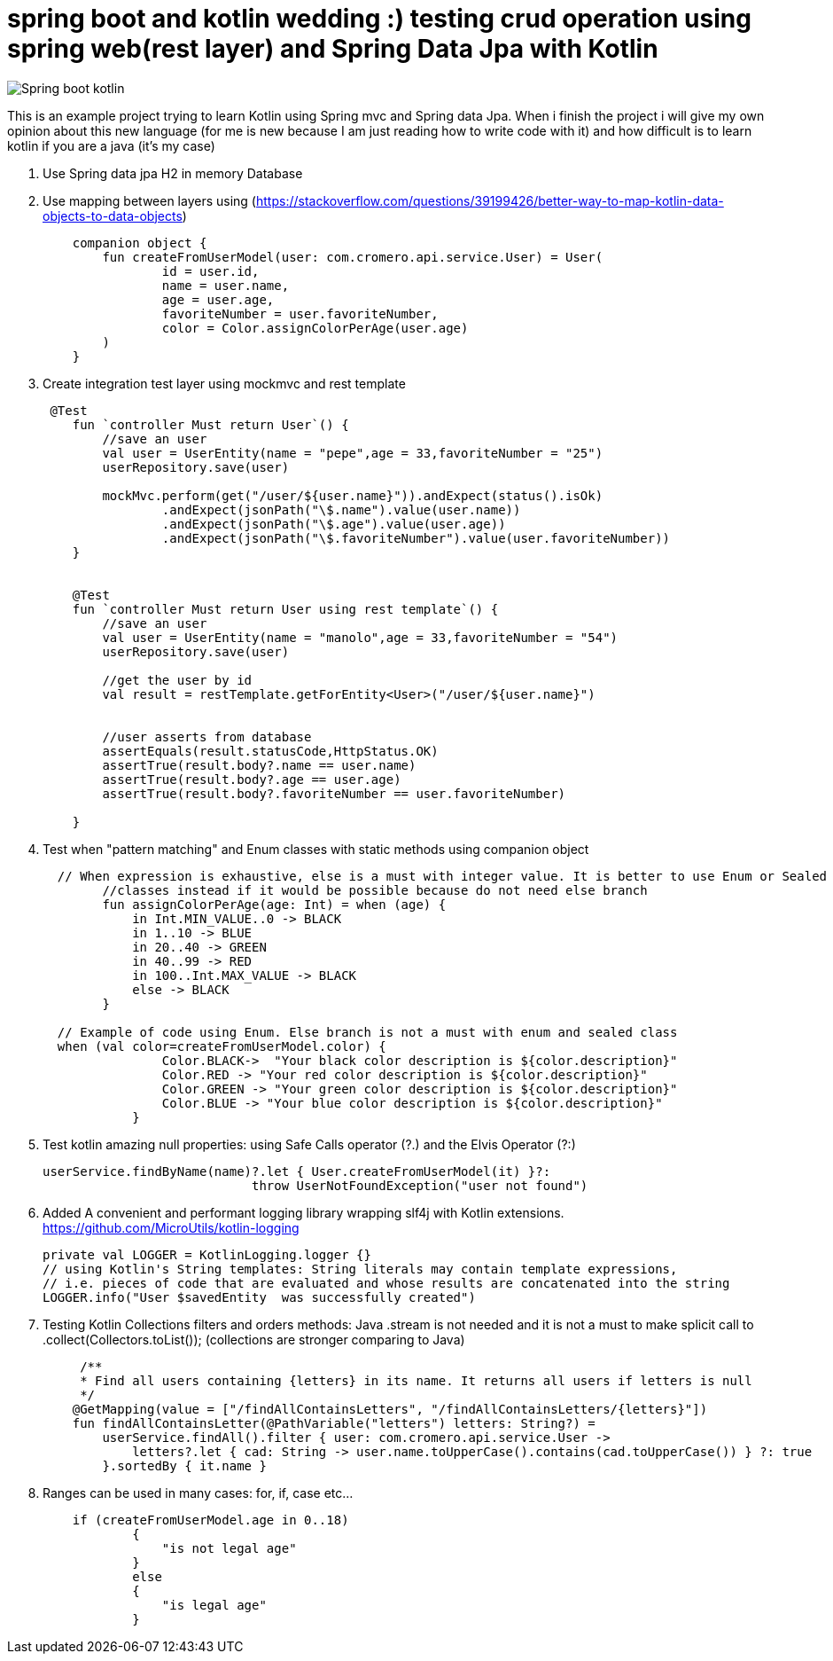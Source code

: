 # spring boot and kotlin wedding :) testing crud operation using spring web(rest layer) and Spring Data Jpa with Kotlin


image::/images/spring_boot_kotlin.png?raw=true[Spring boot kotlin]


This is an example project trying to learn  Kotlin using Spring mvc and Spring data Jpa. When i finish the project i will
give my own opinion about this new language (for me is new because I am just reading how to write code with it) and how difficult is to learn kotlin if you are a java (it's my case)





. Use Spring data jpa H2 in memory Database
. Use mapping between layers using (https://stackoverflow.com/questions/39199426/better-way-to-map-kotlin-data-objects-to-data-objects)
+
[source,kotlin]
----
    companion object {
        fun createFromUserModel(user: com.cromero.api.service.User) = User(
                id = user.id,
                name = user.name,
                age = user.age,
                favoriteNumber = user.favoriteNumber,
                color = Color.assignColorPerAge(user.age)
        )
    }
----
. Create integration test layer using mockmvc and rest template


+
[source,kotlin]
----
 @Test
    fun `controller Must return User`() {
        //save an user
        val user = UserEntity(name = "pepe",age = 33,favoriteNumber = "25")
        userRepository.save(user)

        mockMvc.perform(get("/user/${user.name}")).andExpect(status().isOk)
                .andExpect(jsonPath("\$.name").value(user.name))
                .andExpect(jsonPath("\$.age").value(user.age))
                .andExpect(jsonPath("\$.favoriteNumber").value(user.favoriteNumber))
    }


    @Test
    fun `controller Must return User using rest template`() {
        //save an user
        val user = UserEntity(name = "manolo",age = 33,favoriteNumber = "54")
        userRepository.save(user)

        //get the user by id
        val result = restTemplate.getForEntity<User>("/user/${user.name}")


        //user asserts from database
        assertEquals(result.statusCode,HttpStatus.OK)
        assertTrue(result.body?.name == user.name)
        assertTrue(result.body?.age == user.age)
        assertTrue(result.body?.favoriteNumber == user.favoriteNumber)

    }
----

. Test when "pattern matching" and Enum classes with static methods using companion object

+
[source,kotlin]
----
  // When expression is exhaustive, else is a must with integer value. It is better to use Enum or Sealed
        //classes instead if it would be possible because do not need else branch
        fun assignColorPerAge(age: Int) = when (age) {
            in Int.MIN_VALUE..0 -> BLACK
            in 1..10 -> BLUE
            in 20..40 -> GREEN
            in 40..99 -> RED
            in 100..Int.MAX_VALUE -> BLACK
            else -> BLACK
        }

  // Example of code using Enum. Else branch is not a must with enum and sealed class
  when (val color=createFromUserModel.color) {
                Color.BLACK->  "Your black color description is ${color.description}"
                Color.RED -> "Your red color description is ${color.description}"
                Color.GREEN -> "Your green color description is ${color.description}"
                Color.BLUE -> "Your blue color description is ${color.description}"
            }
----
. Test kotlin amazing null properties: using Safe Calls operator (?.) and the Elvis Operator (?:)
+
[source,kotlin]
----
userService.findByName(name)?.let { User.createFromUserModel(it) }?:
                            throw UserNotFoundException("user not found")
----
. Added A convenient and performant logging library wrapping slf4j with Kotlin extensions. https://github.com/MicroUtils/kotlin-logging
+
[source,kotlin]
----
private val LOGGER = KotlinLogging.logger {}
// using Kotlin's String templates: String literals may contain template expressions,
// i.e. pieces of code that are evaluated and whose results are concatenated into the string
LOGGER.info("User $savedEntity  was successfully created")
----

. Testing Kotlin Collections filters and orders methods: Java .stream is not needed
and it is not a must to make splicit call to  .collect(Collectors.toList()); (collections are
stronger comparing to Java)
+
[source,kotlin]
----
     /**
     * Find all users containing {letters} in its name. It returns all users if letters is null
     */
    @GetMapping(value = ["/findAllContainsLetters", "/findAllContainsLetters/{letters}"])
    fun findAllContainsLetter(@PathVariable("letters") letters: String?) =
        userService.findAll().filter { user: com.cromero.api.service.User ->
            letters?.let { cad: String -> user.name.toUpperCase().contains(cad.toUpperCase()) } ?: true
        }.sortedBy { it.name }
----


. Ranges can be used in many cases: for, if, case etc...

+
[source,kotlin]
----
    if (createFromUserModel.age in 0..18)
            {
                "is not legal age"
            }
            else
            {
                "is legal age"
            }
----


